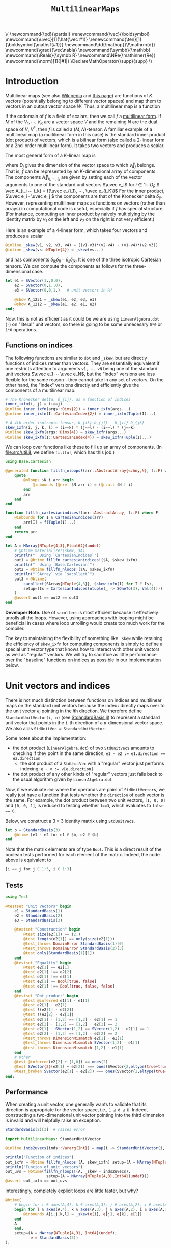 #+OPTIONS: toc:nil

# Read-only tangled files
#+PROPERTY: header-args :tangle-mode (identity #o444)
# Set Jupyter kernel/session options for emacs-jupyter
#+PROPERTY: header-args:jupyter-julia :session MultilinearMaps :kernel julia-official-zink :eval no-export :async yes :exports both

:TEX_MATHJAX_SETUP:
#+LATEX_COMPILER: lualatex

# #+LATEX_HEADER: \usepackage[margin=48bp,paperwidth=7in,paperheight=10in]{geometry}
#+LATEX_HEADER: \AtBeginDocument{\renewcommand*{\vec}{\symbf}}
#+LATEX_HEADER: \AtBeginDocument{\newcommand*{\uvec}[1]{\hat{\vec #1}}}
#+LATEX_HEADER: \newcommand*{\norm}[1]{|#1|}
#+LATEX_HEADER: \newcommand*{\ten}{\symbfsf}
#+LATEX_HEADER: \newcommand*{\pd}{\partial}
#+LATEX_HEADER: \newcommand*{\grad}{\vec\nabla}
#+LATEX_HEADER: \newcommand*\dd{\mathop{}\!\mathrm{d}}
#+LATEX_HEADER: \newcommand*\Reals{\symbb R}
#+LATEX_HEADER: \DeclareMathOperator{\supp}{supp}

#+LATEX_HEADER: \setmainfont{STIX Two Text}
#+LATEX_HEADER: \setmathfont{STIX Two Math}
#+LATEX_HEADER: \setmonofont{JuliaMono}

#+LATEX_HEADER: \setlength{\parindent}{0pt}
#+LATEX_HEADER: \setlength{\parskip}{\medskipamount}

# Macros for MathJAX
#+begin_export html
\(
\newcommand{\pd}{\partial}
\renewcommand{\vec}{\boldsymbol}
\newcommand{\uvec}[1]{\hat{\vec #1}}
\renewcommand{\ten}[1]{\boldsymbol{\mathsf{#1}}}
\newcommand\dd{\mathop{}\!\mathrm{d}}
\newcommand{\grad}{\vec\nabla}
\newcommand{\symbb}{\mathbb}
\newcommand{\Reals}{\symbb R}
\newcommand\NRe{\mathinner{Re}}
\newcommand{\norm}[1]{|#1|}
\DeclareMathOperator{\supp}{supp}
\)
#+end_export
:END:

:JULIA_SETUP:
#+begin_src jupyter-julia :results silent :exports none
using LinearAlgebra
using Static
using ArrayInterface: ArrayInterface as Arr
using ArrayInterfaceStaticArrays
using StaticArrays
using StaticArrays: sacollect
using MultilinearMaps

using Test
using BenchmarkTools

if !@isdefined(BenchmarkTools)
    macro btime(args...)
        :(println("<benchmark skipped>"))
    end
    macro benchmark(args...)
        :(println("<benchmark skipped>"))
    end
end

showit(x) = (show(stdout, "text/plain", x); println())
showit_ret(x) = (show(stdout, "text/plain", x); println(); x)
#+end_src
:END:


#+TITLE: ~MultilinearMaps~


* Introduction

Multilinear maps (see also [[wikipedia:Multilinear_map][Wikipedia]] and [[https://www.isical.ac.in/~arnabc/q/tensor.html][this page]]) are functions of \(K\) vectors (potentially belonging to different vector spaces) and map them to vectors in an output vector space \(W\).
Thus, a multilinear map is a function
\begin{equation*}
f : V_1 ⋯ V_K → W
\end{equation*}
If the codomain of \(f\) is a field of scalars, then we call \(f\) a [[wikipedia:Multilinear_form][multilinear form]].
If \(M\) of the \(V_1, ⋯, V_K\) are a vector space \(V\) and the remaining \(N\) are the dual space of \(V\), \(V^*\), then \(f\) is called a \((M,N)\)-tensor.
A familiar example of a multilinear map (a multilinear form in this case) is the standard inner product (dot product) of vectors, which is a bilinear form (also called a 2-linear form or a 2nd-order multilinear form).
It takes two vectors and produces a scalar.

The most general form of a \(K\)-linear map is
\begin{equation*}
  f(v_1, ⋯, v_K) = \sum_{i_1}^{D_1} ⋯ \sum_{i_K}^{D_K} \vec A_{i_1 ⋯ i_K} v_{1 i_1} ⋯ v_{K i_K}
\end{equation*}
where \(D_j\) gives the dimension of the vector space to which \(\vec v_j\) belongs.
That is, \(f\) can be represented by an \(K\)-dimensional array of components.
The components \(\vec A_{i_1, ⋯, i_k}\) are given by setting each of the vector arguments to one of the standard unit vectors \(\uvec e_i\) for \(i ∈ 1 ⋯ D_j\); \( \vec A_{i_i ⋯ i_k} = f(\uvec e_{i_1}, ⋯, \uvec e_{i_K})\)
For the inner product, \(\uvec e_i ⋅ \uvec e_j \) the components are that of the Kronecker delta \(δ_{ij}\).
However, representing multilinear maps as functions on vectors (rather than arrays) in computational code is useful, especially if \(f\) has special structure.
(For instance, computing an inner product by naively multiplying by the identity matrix by \(v_1\) on the left and \(v_2\) on the right is not very efficient.)

Here is an example of a 4-linear form, which takes four vectors and produces a scalar
#+begin_src jupyter-julia :results silent :tangle test/examples.jl
@inline _skew(v1, v2, v3, v4) = ((v1⋅v3)*(v2⋅v4) - (v1⋅v4)*(v2⋅v3))
@inline _skew(vs::NTuple{4}) = _skew(vs...)
#+end_src
and has components \(δ_{ik} δ_{jl} - δ_{il} δ_{jk}\).
It is one of the three isotropic Cartesian tensors.
We can compute the components as follows for the three-dimensional case.
#+begin_src jupyter-julia
let e1 = SVector(1.,0,0),
    e2 = SVector(0,1.,0),
    e3 = SVector(0,0,1.)   # unit vectors in ℝ³

    @show A_1231 = _skew(e1, e2, e3, e1)
    @show A_1212 = _skew(e1, e2, e1, e2)
end;
#+end_src

Now, this is not as efficient as it could be we are using ~LinearAlgebra.dot~ (~⋅~) on "literal" unit vectors, so there is going to be some unnecesary ~0*0~ or ~1*0~ operations.

** Functions on indices

The following functions are similar to ~dot~ and ~_skew~, but are directly functions of indices rather than vectors.  They are essentially equivalent if one restricts attention to arguments ~v1, ⋯, vN~ being one of the standard unit vectors \(\uvec e_1 ⋯ \uvec e_N\), but the "index" versions are less flexible for the same reason---they cannot take in any set of vectors.
On the other hand, the "index" versions directly and efficiently give the components of a multilinear map.
#+begin_src jupyter-julia :results silent :tangle test/examples.jl
# The Kronecker delta, δ_{ij}, as a function of indices
inner_ixfn(i, j) = (i==j)
@inline inner_ixfn(args::Dims{2}) = inner_ixfn(args...)
@inline inner_ixfn(I::CartesianIndex{2}) = inner_ixfn(Tuple(I)...)

# A 4th order isotropic tensor, δ_{ik} δ_{jl} - δ_{il} δ_{jk}
skew_ixfn(i, j, k, l) = (i==k) * (j==l) - (i==l) * (j==k)
@inline skew_ixfn(args::Dims{4}) = skew_ixfn(args...)
@inline skew_ixfn(I::CartesianIndex{4}) = skew_ixfn(Tuple(I)...)
#+end_src

We can loop over functions like these to fill up an array of components.
(In [[file:src/util.jl]], we define ~fillfn!~, which has this job.)


#+begin_src jupyter-julia
using Base.Cartesian

@generated function fillfn_nloops!(arr::AbstractArray{<:Any,N}, f::F) where {N,F}
    quote
        @nloops $N i arr begin
            @inbounds (@nref $N arr i) = (@ncall $N f i)
        end
        arr
    end
end

function fillfn_cartesianindices!(arr::AbstractArray, f::F) where F
    @inbounds for I ∈ CartesianIndices(arr)
        arr[I] = f(Tuple(I)...)
    end
    return arr
end

let A = MArray{NTuple{4,3},Float64}(undef)
    # @btime materialize!(skew, $A)
    println("  Using `CartesianIndices`")
    out1 = @btime fillfn_cartesianindices!($A, $skew_ixfn)
    println("  Using `Base.Cartesian`")
    out2 = @btime fillfn_nloops!($A, $skew_ixfn)
    println("`SArray` via `sacollect`")
    out3 = @btime(
        sacollect(SArray{NTuple{4,3}}, $skew_ixfn(I) for I ∈ Is),
        setup=(Is = CartesianIndices(ntuple(_ -> SOneTo(3), Val(4))))
    )
    @assert out1 == out2 == out3
end
#+end_src

*Developer Note.*
Use of ~sacollect~ is most efficient because it effectively unrolls all the loops.
However, using approaches with looping might be beneficial in cases where loop unrolling would create too much work for the compiler.

The key to maintaining the flexibility of something like ~_skew~ while retaining the efficiency of ~skew_ixfn~ for computing components is simply to define a special unit vector type that knows how to interact with other unit vectors as well as "regular" vectors.
We will try to sacrifice as little performance over the "baseline" functions on indices as possible in our implementation below.


* Unit vectors and indices

There is not much distinction between functions on indices and multilinear maps on the standard unit vectors because the index \(i\) directly maps over to the unit vector \(e_i\) pointing in the \(i\)th direction.
We therefore define ~StandardUnitVector(i, n)~ (see [[file:src/StandardBasis.jl][StdandardBasis.jl]]) to represent a standard unit vector that points in the ~i~-th direction of a ~n~-dimensional vector space.
We also alias ~StdUnitVec = StandardUnitVector~.

Some notes about the implementation:
- the dot product (~LinearAlgebra.dot~) of two ~StdUnitVec~​s amounts to checking if they point in the same direction; ~e1 ⋅ e2 := e1.direction == e2.direction~
  - the dot product of a ~StdUnitVec~ with a "regular" vector just performs indexing; ~e ⋅ v := v[e.direction]~
- the dot product of any other kinds of "regular" vectors just falls back to the usual algorithm given by ~LinearAlgebra.dot~

Now, if we evaluate ~dot~ where the operands are pairs of ~StdUnitVector~​s, we really just have a function that tests whether the ~direction~ of each vector is the same.
For example, the dot product between two unit vectors, ~[1, 0, 0]~ and ~[0, 0, 1]~, is reduced to testing whether ~1==3~, which evaluates to ~false == 0~.

Below, we construct a \(3×3\) identity matrix using ~StdUnitVec~​s.
#+begin_src jupyter-julia :results scalar
let b = StandardBasis(3)
    @btime [e1 ⋅ e2 for e1 ∈ $b, e2 ∈ $b]
end
#+end_src

Note that the matrix elements are of type ~Bool~.
This is a direct result of the boolean tests performed for each element of the matrix.
Indeed, the code above is equivalent to
#+begin_src julia :exports code :eval no
[i == j for j ∈ 1:3, i ∈ 1:3]
#+end_src


** Tests

#+begin_src jupyter-julia
using Test

@testset "Unit Vectors" begin
    e1 = StandardBasis(1)
    e2 = StandardBasis(2)
    e3 = StandardBasis(3)

    @testset "Construction" begin
        @test size(e2[1]) == (2,)
        @test length(e2[1]) == only(size(e2[1]))
        @test_throws DomainError StandardBasis(1)[0]
        @test_throws DomainError StandardBasis(2)[3]
        @test only(StandardBasis(1)[1])
    end
    @testset "Equality" begin
        @test e2[1] == e2[1]
        @test e2[1] !== e2[2]
        @test e2[1] !== e3[1]
        @test e2[1] == Bool[true, false]
        @test e2[1] !== Bool[true, false, false]
    end
    @testset "Dot product" begin
        @test @inferred e1[1] ⋅ e1[1]
        @test e2[1] ⋅ e2[1]
        @test !(e2[1] ⋅ e2[2])
        @test !(e2[2] ⋅ e2[1])
        @test e2[1] ⋅ [1,2] == [1,2] ⋅ e2[1] == 1
        @test e2[2] ⋅ [1,2] == [1,2] ⋅ e2[2] == 2
        @test e2[1] ⋅ SVector(1,2) == SVector(1,2) ⋅ e2[1] == 1
        @test e2[2] ⋅ [1,2] == [1,2] ⋅ e2[2] == 2
        @test_throws DimensionMismatch e2[1] ⋅ e1[1]
        @test_throws DimensionMismatch SVector(1,2) ⋅ e1[1]
        @test_throws DimensionMismatch [1,2] ⋅ e1[1]
    end
    # Other
    @test @inferred(e2[2] + [1,0]) == ones(2)
    @test SVector{2}(e2[1] + e2[2]) === ones(SVector{2,eltype(true+true)})
    @test_broken SVector(e2[1] + e2[2]) === ones(SVector{2,eltype(true+true)})
end;
#+end_src

** Performance

When creating a unit vector, one generally wants to validate that its direction is appropriate for the vector space, i.e., ~1 ≤ d ≤ D~.
Indeed, constructing a two-dimensional unit vector pointing into the third dimension is invalid and will helpfully raise an exception.
#+begin_src jupyter-julia :eval no
StandardBasis(2)[3]  # raises error
#+end_src

#+begin_src jupyter-julia :results scalar
import MultilinearMaps: StandardUnitVector

@inline inds2uvecs(inds::Vararg{Int}) = map(i -> StandardUnitVector(i, 3), inds)

println("Function of indices")
out_ixfn = @btime fillfn_nloops!(A, skew_ixfn) setup=(A = MArray{NTuple{4,3},Int64}(undef))
println("Funcion of unit vectors")
out_uvs = @btime(fillfn_nloops!(A, _skew ∘ inds2uvecs),
                  setup=(A = MArray{NTuple{4,3},Int64}(undef)))
@assert out_ixfn == out_uvs
#+end_src

Interestingly, completely explicit loops are little faster, but why?

#+begin_src jupyter-julia
@btime(
    # begin for l ∈ axes(A,4), k ∈ axes(A,3), j ∈ axes(A,2), i ∈ axes(A,1)
    begin for l ∈ axes(A,4), k ∈ axes(A,3), j ∈ axes(A,2), i ∈ axes(A,1)
        @inbounds A[i,j,k,l] = _skew(e[i], e[j], e[k], e[l])
    end
    A
    end,
    setup=(A = MArray{NTuple{4,3}, Int64}(undef);
           e = StandardBasis(3))
);
#+end_src

#+begin_src jupyter-julia
sacollect(SArray{Tuple{4,3}, Int64}, _)
#+end_src

* Multilinear maps

In [[file:src/MultilinearMaps.jl][MultilinearMaps.jl]], we define a callable type ~MultilinearMap~ whose instances represent multilinear forms.
A ~MultilinearMap~ is constructed by passing an "implementation" function like ~LinearAlgebra.dot~ or ~_skew~.
We'll restrict our attention to the case where the vectors operated on by a given ~MultilinearMap~ are of known spatial dimension (~length~), usually being between 1--4 and most commonly 2 or 3.
Thus, we represent such vectors using types from ~StaticArrays~ for efficiency.

Let's define a few ~MultilinearMaps~ (in three dimensions) to work on below.
#+begin_src jupyter-julia
const ê = StandardUnitVector  # For convenience
_just_true() = true
const onlytrue = MultilinearMap(() -> true, ())
const inner = MultilinearMap(dot, static((3,3)))
const skew = MultilinearMap(_skew, static((3,3,3,3)))
#+end_src

Check that things work correctly.

#+begin_src jupyter-julia
@code_warntype MultilinearMaps._eltype(skew)
#+end_src

#+begin_src jupyter-julia
using Test

# @testset "ApplyMode" begin
#     @test MM.ApplyMode() === MM.FullApply()
#     @test MM.ApplyMode([1,2], [3,4,5], [5,6]) === MM.FullApply()
#     @test MM.ApplyMode([1,2,3,4], :, [5,6]) === MM.PartialApply()
# end;
@testset "MultilinearMap Evaluation" begin
    e = StandardBasis(3)
    u = e[1]
    v = e[2]
    onlytrue = @inferred MultilinearMap(() -> true, ())
    inner = @inferred MultilinearMap(dot, (2,2))
    skew = @inferred MultilinearMap(_skew, (2,2,2,2))
    @test onlytrue() == true
    @test_throws ArgumentError onlytrue(u)
    @test inner(u,u) == 1
    @test inner(u,v) == 0
    @test inner(v,u) == 0
    @test_throws ArgumentError inner(u)
    @test skew(u,u,v,v) == 0
    @test skew(u,v,u,v) == 1
    @test skew(u,v,v,u) == -1
end;
#+end_src
Check that things work efficiently (no allocations, e.g.).

#+begin_src jupyter-julia :results scalar
using BenchmarkTools
using Test

let u = SVector(1, 0, 0), v = SVector{3}(0, 1, 0)
    inner = MultilinearMap(dot, (3,3))
    skew = MultilinearMap(_skew, (3,3,3,3))
    println("Contraction, map with argument dimensions $(size(inner))")
    @assert 1 == @btime($inner($(u,u)...))
    println("Contraction, map with argument dimensions $(size(skew))")
    @assert 1 == @btime($skew($(u,v,u,v)...))
end
#+end_src

** Partial application (contraction)

We can think of a ~MultilinearMap~ applied to only ~N~ of its ~K~ arguments as a similar multilinear map of order ~K-N~.
We call such a multilinear form "contracted", which is implemented by ~ContractedMultilinearForm~.
We also use the ~Colon~ (~:~) to indicate a "free index" of the tensor / form.
When a ~MultilinearForm~ is ~collect~​ed into an array, the ~:~ indicates slots/indices which should be looped over for all the unit vectors to generate numerical components.

#+begin_src jupyter-julia :results scalar
let basis = StandardBasis(3)
    e1 = basis[1]
    v = SVector(1,2,3)
    x = inner(v, :)
    [x(e) for e ∈ basis]
end
#+end_src

Some tests:

#+begin_src jupyter-julia
@testset "PartialMap" begin
    let
        e = StandardUnitVector(1, 2)
        inner = @inferred MultilinearMap(dot, (2,2))
        @test_throws ArgumentError inner(:,:,:)
        @test_throws ArgumentError inner(:)
        @test inner(:,:) === inner
        @inferred inner(e,:)
        @test_broken inner(:,e) == inner(e,:)
    end
    let e = StandardBasis(3)
        (u,v,w,x) = ntuple(_ -> rand(SVector{3,Float64}), Val(4))
        inner = @inferred MultilinearMap(dot, (3,3))
        skew = @inferred MultilinearMap(_skew, (3,3,3,3))
        @inferred skew(u,v,w,:)
        @inferred skew(u,v,w,:)(x)
        @test_broken inner(u,v) == inner(u,:)(v) == inner(:,u)(v) == inner(:,:)(u,v)
        @test_broken skew(u,v,w,x) ≈ skew(u,v,w,:)(x) ≈ skew(u,v,:,:)(w,x) ≈
            skew(u,:,:,:)(v,w,x) ≈ skew(:,v,w,x)(u)
        # @test eltype(inner(e[1], :)) == eltype(e[1])
        # @test eltype(inner(u, :)) == eltype(u)
        # @test eltype(skew(e[1], e[2], :, e[3])) == Int
    end
end;
#+end_src
We might want more functionality in the future, like the ability to permute the argument order of the vector arguments.
We leave that to later work.


* Interfaces for iteration, indexing, etc.

We can now produce an identity matrix as follows by using ~inner~, defined above, and ~StdUnitVector~.
#+begin_src jupyter-julia
@btime [inner(e1, e2) for e1 ∈ sb, e2 ∈ sb] setup=begin
    sb = StandardBasis(3)
end
#+end_src

However, much convenience is provided by implementing the [[https://docs.julialang.org/en/v1/manual/interfaces/][iteration and indexing interfaces]] for ~MultilinearForm~​s.
This will allow us to "collect" a ~MultilinearForm~ into an array container like ~Array~ or ~SArray~ using ~collect~ or ~StaticArrays.sacollect~, respectively.
(Note that we commit some type piracy in doing so.  It would be nice if ~sacollect~ had a generic method that could handle iterators that possessed a ~Size~ trait without having to specify the size in the type ~SA~.  We have hacked that together above, but maybe something like this should be considered for inclusion in ~StaticArrays~ itself.)
Indexing is done by simply converting each index to a corresponding ~StdUnitVector~ like ~mf[i,j,...] = mf(StdUnitVector{3}(i), StdUnitVector{3}(j), ...)~, to provide a convenience shorthand.
The methods necessary to make this work are implemented in [[file:src/MultilinearForms.jl][MultilinearForms.jl]].
There, we also implement methods for ~StaticArrays.similar_type~ and ~Base.similar~ to provide appropriate types to contain components of ~MultilinearForms~.

Note that when ~@inbounds~ is used, unit vectors are unsafely constructed, without checking if their direction is valid for their dimension.

** Indexing

#+begin_src jupyter-julia :results scalar
# MM._getindex(MM.UNSAFE, inner, 1, 1)
@btime inner(StandardUnitVector(1,3), StandardUnitVector(3,3))
@btime getindex(inner, 1, 3)
@btime inner[1,3]
#+end_src


** Iteration and Collection

The identity matrix (~inner~) can now be collected into an array with a single line of code.
#+begin_src jupyter-julia :results scalar
# @btime SArray{Tuple{3,3}, Float64}(inner)
# @btime SMatrix{3,3}(inner)
let
    inner = MultilinearMap(dot, (3,3))
    skew = MultilinearMap(_skew, (3,3,3,3))
    @btime sacollect(SMatrix{3,3}, $inner)
    # @btime sacollect(SArray{Tuple{3,3,3,3}}, $skew)
end
#+end_src

Since the size of each dimension is usually small and a fixed constant, we integrate with ~StaticArrays~.
#+begin_src jupyter-julia
@testset "StaticArrays traits" begin
    @test StaticArrays.Length(inner) == StaticArrays.Length(3^2)
    @test StaticArrays.Length(skew) == StaticArrays.Length(3^4)
    @test StaticArrays.Size(inner) == StaticArrays.Size(3,3)
    @test StaticArrays.Size(skew) == StaticArrays.Size(3,3,3,3)
end;
#+end_src

We can collect after contraction / "slicing", too.
Let's get a slice or two of the ~skew~ tensor 🍕.
#+begin_src jupyter-julia
@testset "More contractions" begin
    skew_components = SArray(skew)  # Materialize the whole tensor
    # Now, slice the component array and compare it to tensor contraction
    # with the unit vectors
    @test SArray(skew(ê{3}(1), :, ê{3}(2), :)) == skew_components[1,:,2,:]
    @test SArray(skew(:, :, ê{3}(3), ê{3}(2))) == skew_components[:,:,3,2]
end;
#+end_src

Note that components of the tensor the user has not asked for are never computed.

*** Materialization

Create an array of type ~T~ filled with the components of ~f~.

#+begin_src jupyter-julia
@btime materialize!(A, skew) setup=(A = MArray{NTuple{4,3},Int64}(undef));
#+end_src

** Validity & Performance Checks

#+begin_src jupyter-julia :results scalar
let
    solo = MultilinearMap(() -> true, ())
    inner = MultilinearMap(dot, (3,3))
    skew = MultilinearMap(_skew, (3,3,3,3))
    @btime materialize!(Scalar, $solo)
    @btime SArray($inner)
    @btime SArray($skew#=(:,:,:,:)=#)
end;
#+end_src


#+begin_src jupyter-julia
let u = SVector{3}(1:3), v = SVector{3}(3:-1:1)
    @btime SArray(MultilinearForm{4,3}(_skew))
    out1 = @btime SArray(skew)[:,:,3,2]
    out2 = @btime SArray(skew(:,:, ê{3}(3), ê{3}(2)))
    @test out1 == out2
end
#+end_src


* Linear Combinations of Multilinear Maps

Multilinear maps form a vector space.
That is, we can take linear combinations of multilinear maps and generally produce another multilinear map.

** Tests

#+begin_src jupyter-julia :results scalar
@testset "Vector Space" begin
    @testset "Equality" begin
        e = StdBasis{3}(Real)
        @test inner == inner
        @test inner != skew && skew != inner
        @test skew(e[1], :, e[2], :) != inner && inner != skew(e[1], :, e[2], :)
    end
    @testset "Scalar Multiples" begin
        @test MM.ScalarMultiple(inner, 0.5) == 0.5 * inner == inner / 2
        @test inner !== inner / 2
        @test MM.ScalarMultiple(inner, 1//2) == inner // 2 == 1//2 * inner
    end
    @testset "Sums" begin
        # Associativity
        @test (inner + inner) + inner == inner + (inner + inner) == inner + inner + inner
        # Can't add maps of unequal sizes (should probably give a more helpful exception)
        @test_throws DimensionMismatch inner + skew
    end;
    @testset "Linear Combinations" begin
        @test all(==(0), skew - skew)
        @test inner + inner == 2 * inner
        @test inner + inner + inner == 2*inner + inner == inner + 2*inner == 3*inner
        @test 2*(skew + skew) / 2 == 2*skew
    end
end;
#+end_src


* Spherical harmonics

The functions below give the spherical harmonics (the traceless symmetric tensors) on \(\mathbb S^2\).
(/Note, these are great for unit tests!/ Can also check that the results are symmetric and traceless to ensure there is no regression in computing correct results.)

#+begin_src jupyter-julia :results silent :tangle test/harmonics.jl
# Functions that represent (tensor) spherical harmonics
sphharm30(_) = MultilinearForm{0,3}(() -> true)
sphharm31(n̂) = MultilinearForm{1,3}((v) -> n̂⋅v)
sphharm32(n̂) = MultilinearForm{2,3}((v1, v2) -> (n̂⋅v1)*(n̂⋅v2) - (v1⋅v2)/3 )
sphharm33(n̂) = MultilinearForm{3,3}((v1, v2, v3) ->
    (n̂⋅v1)*(n̂⋅v2)*(n̂⋅v3) - ((v1⋅v2)*(n̂⋅v3) + (v3⋅v1)*(n̂⋅v2) + (v2⋅v3)*(n̂⋅v1))/5)
#+end_src

These should be traceless and symmetric when collected into an matrix/array.
#+begin_src jupyter-julia
using Test

"""Test (recursively) if an array is traceless in every pair of indices"""
istraceless(A::AbstractArray{<:Any, 0}, _::Int) = true
istraceless(A::AbstractArray{<:Any, 1}, _::Int) = true
istraceless(A::AbstractArray{<:Any, 2}, _::Int) =
    ≈(tr(A), 0, atol=√(eps(eltype(A))))
istraceless(A::AbstractArray, dim::Int) =
    all(istraceless(B) for B in eachslice(A, dims=dim))
    # For dim = 1, does
    # all(≈(tr(out[i,:,:]), 0, atol=eps(eltype(out))) for i ∈ axes(out, 1))
istraceless(A::AbstractArray) = all(istraceless(A, dim) for dim ∈ 1:ndims(A))

_issymmetric(A::AbstractArray{<:Any, 0}) = true
_issymmetric(A::AbstractArray{<:Any, 1}) = true
_issymmetric(A::AbstractArray{<:Any, 2}) =
    all(≈(A[i,j] - A[j,i], 0, atol=√(eps(eltype(A)))) for i ∈ axes(A,1), j ∈ axes(A,2))
# _issymmetric(A::AbstractArray, dim) = all(issymmetric(B) for B in eachslice(A, dims=dim))
# _issymmetric(A::AbstractArray) = all(issymmetric(A, dim) for dim in 1:ndims(A))

@testset "Harmonics" begin
    x = normalize(rand(SVector{3,Float64}))
    ê = StdUnitVector{3}
    @testset "Traceless" begin
        for formfield in (sphharm30, sphharm31, sphharm32, sphharm33)
            form = formfield(x)
            K = ndims(form)
            D = Arr.size(form, 1)
            out = SArray(form)
            @test ndims(out) == K
            @test all(==(D), size(out))
            @test istraceless(out)
        end
    end
    @testset "Symmetric" begin
        @test issymmetric(SArray(sphharm32(x)))
        for i ∈ 1:3
            @test _issymmetric(SArray(sphharm33(x)(:,:, ê(i))))
            @test _issymmetric(SArray(sphharm33(x)(:, ê(i), :)))
            # Needed? I think implied by the previous two
            @test _issymmetric(SArray(sphharm33(x)(ê(i), :, :)))
        end
    end
end;
#+end_src
Lets check the performance of these functions.

#+begin_src jupyter-julia
using BenchmarkTools, StaticArrays

bmarks = let
    n̂ = rand(SVector{3})
    (u, v, w) = ntuple(_ -> round.(normalize(rand(SVector{3})), digits=2), Val(3))

    println("Second order form")
    println("  all components -> 3x3 matrix")
    @btime SArray(sphharm32(n̂[])) setup=(n̂=$(Ref(n̂)))
    println("  single contraction -> length-3 vector  (matrix-vector prodct)")
    @btime SArray(sphharm32(n̂[])(:, v[])) setup=(n̂=$(Ref(n̂)); v=$(Ref(v)))
    println("  double contraction -> scalar  (quadratic form)")
    @btime sphharm32(n̂[])(u[], v[]) setup=(n̂=$(Ref(n̂)); u=$(Ref(u)); v=$(Ref(v)))
    println()

    println("Third order form")
    println("  all components -> 3x3x3 array")
    @btime SArray(sphharm33(n̂[])(:, :, :)) setup=(n̂=$(Ref(n̂));)
    println("  single contraction -> 3x3 matrix")
    @btime SArray(sphharm33(n̂[])(:, :, u[])) setup=(n̂=$(Ref(n̂)); u=$(Ref(u)))
    println("  double contraction -> length-3 vector")
    @btime SArray(sphharm33(n̂[])(:, u[], v[])) setup=(n̂=$(Ref(n̂)); u=$(Ref(u)); v=$(Ref(v)))
    println("  full contraction -> scalar")
    @btime sphharm33(n̂[])(u[], v[], w[]) setup=(n̂=$(Ref(n̂)); u=$(Ref(u)); v=$(Ref(v)); w=$(Ref(w)))
end;
#+end_src

It seems to be as good as we can expect.


* Stokes-flow hydrodynamics

** Stokes multipoles

How about the all-important (to me) Stokeslet tensor \(S\) in three dimensions?  In the usual index notation,
\[ 8π S_{ij}(\vec x) = \frac{δ_{ij}}{r} + \frac{x_i x_j }{r^3}, \]
where \(\vec x\) is the position vector and \(r = |\vec x|\).
We can also write the Stokeslet at each point as a multilinear function
\[ 8π \left. S(\uvec e, \vec f) \right|_{x} = \frac{\uvec e ⋅ \vec f}{r} + \frac{(\uvec e ⋅ \vec x)(\vec f ⋅ \vec x)}{r^3}, \]
where \(\uvec e\) is a unit vector (in an arbitrary direction) representing the direction of the flow speed that is computed and \(f\) is the point force at the origin.

Thus, we can get the \(ij\)-th component as \(S_{ij}(x) = \left. S(\hat{\vec e}_i, \hat{\vec e}_j) \right|_{x}\).

#+begin_src jupyter-julia
function stokeslet(x)
    # For efficiency, pre-compute quantities depending on position (x) alone.
    # We also reduce division as much as possible in favor multiplication
    # (faster).
    recip_r = inv(norm(x))
    x̂ = x * recip_r
    prefactor = recip_r / 8π

    # Here is the "implementation" function
    _stokeslet(e, f) = ((e⋅f) + (e⋅x̂)*(x̂⋅f)) * prefactor
    # (Compare to the usual index notation.)

    # Now make it a second order multilinear form in three dimensions
    return MultilinearForm{2,3}(_stokeslet)
end
@btime SArray(stokeslet(x)) setup=(x=SVector{3,Float64}(1.,2,3))
#+end_src

We are left with a matrix of the components of our favorite (symmetric) tensor.
We can also contract the Stokeslet with a (force) vector to give the Stokeslet velocity field at a given point.
#+begin_src jupyter-julia
@btime SArray(stokeslet(x)(:,f)) setup=begin
    x = SVector{3,Float64}(1,2,3) # Position vector
    f = SVector{3,Float64}(3,2,1) # Force vector
end
#+end_src

#+begin_src jupyter-julia
let x = normalize(rand(SVector{3}))
    f = normalize(rand(SVector{3}))
    stokeslet(x)(:,f)                   |> showit ∘ SArray
    (stokeslet(x) - stokeslet(x))(:,f)  |> showit ∘ SArray
end
#+end_src

If we use a ~StdUnitVector~ as one of the vectors, we should get the corresponding column/row of the Stokeslet as a matrix.
#+begin_src jupyter-julia
@btime SArray(stokeslet(x)(:,f)) setup=begin
    x = SVector{3,Float64}(1,2,3)
    f = ê{3}(2)  # take second row/col
end
#+end_src

Computational cost is reduced if you contract the Stokeslet with a vector because the "full" matrix is never formed.
Contraction with a unit vector is even cheaper, since it is equivalent to forming just one row of the Stokeslet.
We can even compute just a single component of the velocity as a scalar.
#+begin_src jupyter-julia
@btime stokeslet(x)(e,f) setup=begin
    x = SVector{3,Float64}(1,2,3)
    # Direction of flow diagonally on xy plane
    e = normalize(SVector{3,Float64}(1,1,0))
    f = SVector{3,Float64}(3,2,1)
end
#+end_src

As it is possible to pick out a row/column, it is also possible to pick out just one component of the Stokeslet by feeding it two ~StdUnitVector~​s.
#+begin_src jupyter-julia
@btime stokeslet(x)(e,f) setup=begin
    x = SVector{3,Float64}(1,2,3)
    e = ê{3}(1)
    f = ê{3}(2)
end
#+end_src

Note that, in all cases, most of the computational cost of evaluating a Stokeslet is actually due to computation of the spatial dependence (taking ~norm(x)~, etc.), though this can be somewhat reduced by annotating the definition of ~stokeslet~ with ~@fastmath~.
#+begin_src jupyter-julia
@btime stokeslet(x) setup=(x = SVector{3}(1., 2., 3.));
#+end_src

Without all this machinery, the Stokeslet is not too hard to express using facilities from ~Base~ and ~LinearAlgebra~.
#+begin_src jupyter-julia
function stokeslet2(x)
    recip_r = inv(norm(x))
    x̂ = x * recip_r
    prefactor = recip_r / 8π
    (SMatrix{3,3,Float64}(I) .+ x̂ .* x̂') .* prefactor
end
@btime stokeslet2(SVector(1.,2,3))
#+end_src

Our code is actually a hair faster it seems!

However, the real advantage is mental workload.
To get the matrix-vector product to get the fluid velocity, you can either do the inefficient method of calling the function above and then calling ~dot~, or writing a whole separate function to do things the algorithmically most efficient way.
#+begin_src jupyter-julia
function stokeslet_dot_f(x, f)
    recip_r = inv(norm(x))
    x̂ = x * recip_r
    prefactor = recip_r / 8π
    (f .+ x̂.*(x̂⋅f)) .* prefactor
end
let f = normalize(rand(SVector{3}))
    x = rand(SVector{3})
    @btime stokeslet2($x) * $f  # Less efficient
    @btime stokeslet_dot_f($x, $f)
end
#+end_src

If we include third order tensors (e.g. stresslets), the ergonomic advantages of ~MultilinearForms~ are significantly more apparent.

#+begin_src jupyter-julia :results silent
stresslet_ang(n̂) = MultilinearForm{3,3}((e1, e2, e3) ->
    3*(n̂⋅e1)*(n̂⋅e2)*(n̂⋅e3) + (e1⋅e2)*(n̂⋅e3) - (e3⋅e1)*(n̂⋅e2) - (e2⋅e3)*(n̂⋅e1))

function stresslet(x)
    recip_r = inv(norm(x))
    _8π = convert(eltype(x), 8) * π
    radial_fn = recip_r^2 / _8π
    n̂ = x * recip_r
    return radial_fn * stresslet_ang(n̂)
    # return MultilinearForm{3,3}((e1, e2, e3) -> radial_fn * angular_fn(e1, e2, e3))
end
#+end_src

#+begin_src jupyter-julia :results scalar
@btime SArray(stresslet(x)(:,f,n) - stresslet(x)(:,n,f)) setup=begin
    e = StdBasis{3}(Real)
    f = normalize(SVector(1,1,1))
    x = SVector(1.,2,3)
    n = e[1]
end
@btime SArray(stresslet_x(:,f,n) - stresslet_x(:,n,f)) setup=begin
    e = StdBasis{3}(Real)
    f = normalize(SVector(1,1,1))
    x = SVector(1.,2,3)
    n = e[1]
    stresslet_x = stresslet(x)
end
#+end_src

#+begin_src jupyter-julia :results scalar
let
    e = StdBasis{3}(Real)
    f = normalize(SVector(1,1,1))
    x = SVector(1.,2,3)
    n = e[1]
    stresslet_x = stresslet(x)
    @test stresslet_x(:,f,n) - stresslet_x(:,f,n) == (stresslet_x - stresslet_x)(:,f,n)
end
#+end_src

/Note:/ speed depends somewhat on order of arguments ~n~ and ~f~. It would be cool to someday have something that optimized loop ordering.  (Though maybe that should be left to the compiler.)

#+begin_src jupyter-julia :results silent
function sourcesink(x)
    recip_r = inv(norm(x))
    _4π = convert(eltype(x), 4) * π
    radial_fn = recip_r^3 / _4π
    n̂ = x * recip_r
    angular_fn = MultilinearForm{2,3}((e1, e2) -> 3*(n̂⋅e1)*(n̂⋅e2) - (e1⋅e2))
    return MultilinearForm{2,3}((e1, e2) -> radial_fn * angular_fn(e1, e2))
end

function sourcesink(x, ε)
    recip_r = inv(√(x⋅x + ε*ε))
    _4π = convert(eltype(x), 4) * π
    radial_fn = recip_r^3 / _4π
    n̂ = x * recip_r
    angular_fn = MultilinearForm{2,3}((e1, e2) -> 3*(n̂⋅e1)*(n̂⋅e2) - (e1⋅e2))
    return MultilinearForm{2,3}((e1, e2) -> radial_fn * angular_fn(e1, e2))
end
#+end_src

Rotlet (problems!)

#+begin_src jupyter-julia
using MultilinearMaps.Special: wedge

let e = StdBasis{3}(Real)
    L = rand(SVector{3})
    x = rand(SVector{3})
    wedge3 = MultilinearForm{3,3}(wedge)
    # @btime $L × $x  # control
    # @btime SArray($wedge3(:, $L, $x))   # pretty fast
    # @btime -SArray($wedge3($L, :, $x))  # slower...
    # @btime SArray($wedge3($L, $x, :))   # slower...

    # Problem b/c wedge isn't guaranteed to return the same type
    # if the order of arguments changes
    @testset "Wedge" begin
        @test eltype(wedge3(:,x,:)) == eltype(x)
        @test eltype(wedge3(:,x,x)) == eltype(x)
        @test_broken eltype(wedge3(:,:,x)) == eltype(x)
    end

end
#+end_src

#+begin_src jupyter-julia
using MultilinearMaps.Special: wedge, _wedge

let e = StdBasis{3}(Real)
    L = rand(SVector{3})
    x = rand(SVector{3})
    V = SVector{3,Float64}
    E = StdUnitVector{3,Bool,Int64}
    @code_warntype wedge(e[1], L, x)
    @btime Base.promote_op($wedge, $E, $V, $V)
    @btime typeof(wedge($e[3], $L, $x))
end
#+end_src

** Evaluation at multiple points

Stokeslet/stresslet at many points:
#+begin_src jupyter-julia
let n = 10000
    xs = rand(SVector{3,Float64}, n)
    xs_grid = (SVector{3,Float64}(x,y,0) for x in LinRange(-1, 1, 100), y in LinRange(-1, 1, 100))
    fs = rand(SVector{3,Float64}, n)

    ElT_mat = typeof(SArray(stokeslet(first(xs))))
    ElT_vec = typeof(SArray(stokeslet(first(xs))(:, first(fs))))
    buf_mat = Vector{ElT_mat}(undef, n)
    buf_vec = Vector{ElT_vec}(undef, n)
    # buf = @btime Vector{$ElT}(undef, $n)  # alloc time is ~500-600ns

    # Inlining is important here!
    @inline fun(x) = SArray(stokeslet(x))
    @inline fun(x,f) = SArray(stokeslet(x)(:,f))

    @btime SArray(stokeslet(first($xs)))                 # one evaluation
    @btime map!($fun, $buf_mat, $xs)                     # many evalutations
    @btime SArray(stokeslet(first($xs))(:, first($fs)))  # one evaluation
    @btime map!($fun, $buf_vec, $xs, $fs)                # many evalutations
end
#+end_src

** Visualization

#+begin_src jupyter-julia
using CairoMakie

let sb = StdBasis{3}(Real)
    f = sb[1]
    n = sb[2]

    # Makie needs a function in a rather speficic format.
    velfield(x2d) = let x = SVector(x2d[1], x2d[2], 0.)
        # vel3d = SArray(stokeslet(x)(:,f))
        # vel3d = SArray((stresslet(x)(:,f,n)))
        # vel3d = SArray((stresslet(x)(:,n,f) - stresslet(x)(:,f,n)) / 2)
        # vel3d = SArray((stresslet(x)(:,f,f) + stresslet(x)(:,n,n)) / 2)
        vel3d = SArray(sourcesink(x)(:,f))
        Point2f(vel3d[SOneTo(2)])
    end

    # flowspeed(x2d) = norm(velfield(x2d))

    streamplot(velfield, -3..3, -2..2, axis=(;aspect=DataAspect()))
end
#+end_src

* Use case: Stokes plane-boundary images

** Stress-free wall

#+begin_src jupyter-julia
using CairoMakie

# Multilinear map that reflects a vector through a plane normal to n
reflect(n::AbstractVector) = MultilinearForm{2,3}(
    (e1, e2) -> (e1 ⋅ e2) - 2*(e1 ⋅ n)*(n ⋅ e2)  # 𝗜 - 2 𝐧 ⊗ 𝐧
)

let e = StdBasis{3}(Real)
    @test materialize(SArray, reflect( normalize(SVector(0,1,0)) )(:, e[2])) == [0,-1,0]
end

let sb = StdBasis{3}(Real)
    function stokeslet_nostress(x, y, f, n)
        x_refl = materialize(typeof(x), reflect(n)(:, x))
        y_refl = materialize(typeof(y), reflect(n)(:, y))
        f_refl = materialize(typeof(f), reflect(n)(:, f))

        # Force reflected
        u = stokeslet(x - y)(:, f) + stokeslet(x - y_refl)(:, f_refl)

        # Velocity reflected
        v = stokeslet(x - y)(:, f)
        v_img = reflect(n)(:, SArray(stokeslet(x_refl - y)(:, f)))

        @assert u == v + v_img

        return v + v_img
    end

    n = SVector(0., 1, 0)
    y = n
    f = normalize(SVector(1., 1., 0))

    velfield(x2d) = let x = SVector(x2d[1], x2d[2], 0.)
        materialize(Point3f, stokeslet_nostress(x, y, f, n))[SOneTo(2)]
    end

    (fig,ax,p) = streamplot(velfield, -3..3, -2..2, axis=(;aspect=DataAspect()))
    hlines!(ax, 0; color=:black)
    display(fig)
end
#+end_src

** Stokes plane-wall system

#+begin_src jupyter-julia
let 𝐞 = StdBasis{3}(Real)

    function wall_stokeslet(x, y, f, n)
        f_refl = materialize(typeof(f), reflect(n)(:, f))
        y_refl = materialize(typeof(y), reflect(n)(:, y))
        x_refl = materialize(typeof(x), reflect(n)(:, x))

        # Image singularity way
        u = stokeslet(x - y)(:, f)
        u_img = -stokeslet(x - y_refl)(:, f) +
            2*(n⋅y) * stresslet(x - y_refl)(:, n, f_refl) -
            (n⋅y)^2 * sourcesink(x - y_refl)(:, f_refl)

        # Lorentz way
        #   1) swap y <-> x (mind the gradients!)
        #   2) swap force indices <-> velocity indices
        v = u - stokeslet(x_refl - y)(f, :)
        v_img0 = -2*(n⋅x) * stresslet(x_refl - y)(f, n, :) -
            (n⋅x)^2 * sourcesink(x_refl - y)(f, :)
        v_img = reflect(n)(:, v_img0)

        materialize(SArray, v + v_img)
    end

    f = normalize(SVector(1., 1., 0.))  # SVector{3}(𝐞[1])
    n = SVector{3,Float64}(𝐞[2])

    velfield(x2d) = let x = SVector(x2d[1], x2d[2], 0.)
        Point3f( wall_stokeslet(x, n, f, n) )[SOneTo(2)]
    end

    (fig,ax,p) = streamplot(velfield, -3..3, -2..2, axis=(;aspect=DataAspect()))
    hlines!(ax, 0; color=:black)
    display(fig)
end
#+end_src

* The ε map

#+begin_src jupyter-julia
using Test
using MultilinearMaps.Special
using MultilinearMaps.Special: altsigns, swap_1st, swapeach_1st

@testset "Alternating Map" begin
    @testset "0D" begin @test wedge(1) == 1; end
    @testset "1D" begin
        sb = StdBasis{1}(Real)
        @test wedge(sb[1]) === true
        @test wedge([1]) === 1
    end
    @testset "2D" begin
        sb = StdBasis{2}(Real)
        for (ê1, ê2) ∈ Iterators.product((sb[1], [1,0]), (sb[2], [0,1]))
            @test 1 == wedge(ê1, ê2) == -wedge(ê2, ê1)
            @test 0 == wedge(ê1, ê1) == wedge(ê2, ê2)
        end
    end
    @testset "3D" begin
        sb = StdBasis{3}(Real)
        ê = ([1,0,0], [0,1,0], [0,0,1])
        @test 1 == wedge(ê[1], ê[2], ê[3]) == -wedge(ê[1], ê[3], ê[2])
        @test 1 == -wedge(ê[2], ê[1], ê[3]) == wedge(ê[2], ê[3], ê[1])
        @test 1 == wedge(ê[3], ê[1], ê[2]) == -wedge(ê[3], ê[2], ê[1])
        @test 0 == wedge(ê[1], ê[1], ê[2]) == wedge(ê[1], ê[2], ê[2]) == wedge(ê[1], ê[1], ê[1])
        for (ê1, ê2, ê3) ∈ Iterators.product((ê[1], [1,0,0]),
                                         (ê[2], [0,1,0]),
                                         (ê[3], [0,0,1]))
            @test 1 == wedge(ê1, ê2, ê3) == -wedge(ê1, ê3, ê2)
            @test 1 == -wedge(ê2, ê1, ê3) == wedge(ê2, ê3, ê1)
            @test 1 == wedge(ê3, ê1, ê2) == -wedge(ê3, ê2, ê1)
            @test 0 == wedge(ê1, ê1, ê2) == wedge(ê1, ê2, ê2) == wedge(ê2, ê1, ê2)
            @test 0 == wedge(ê1, ê1, ê1) == wedge(ê2, ê2, ê2) == wedge(ê3, ê3, ê3)
        end
    end
end;

# let sb = StdBasis{3}(Real)
#     wedge(sb[3], sb[2], sb[1])
# end
#+end_src

#+begin_src jupyter-julia
let (x,y,z) = ntuple(_ -> rand(SVector{3}), Val(3))
    e = StdBasis{3}(Real)
    wedge(e[3], e[2], e[1])
end
#+end_src


* Tests of internals

#+begin_src jupyter-julia
@testset "Sizes" begin
    SA_like_inner = StaticArray{Tuple{3,3}}
    @test MM._size(SA_like_inner) === MM._size(inner)
    @test MM.samesize(SA_like_inner, inner) === Arr.size(inner) ==
        Arr.known_size(SA_like_inner)
    @test_throws DimensionMismatch MM.samesize(skew, SA_like_inner)
end;
#+end_src

* Directions for development

** Special multilinear maps: Kronecker delta and Levi-Civita symbol
** Reshaping dimensions (changing the number of arguments)
This is like changing the tensor product basis to another of compatible length
** Permuting dimensions (changing the order of arguments)
** Composition? Could you pass a MultilinearMap as an argument to another multilinear map?  What should happen?
Say a map that takes a vector and produces a reflection of it through a plane...


* COMMENT
#  LocalWords:  multilinear bilinear

